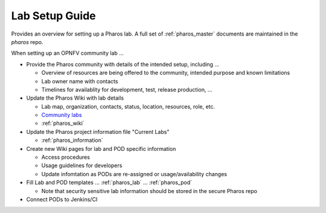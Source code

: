.. This work is licensed under a Creative Commons Attribution 4.0 International License.
.. http://creativecommons.org/licenses/by/4.0
.. (c) 2016 OPNFV.

***************
Lab Setup Guide
***************

Provides an overview for setting up a Pharos lab. A full set of
:ref:`pharos_master` documents are maintained in the *pharos* repo.

When setting up an OPNFV community lab ...

* Provide the Pharos community with details of the intended setup, including ...

  * Overview of resources are being offered to the community, intended purpose and known limitations
  * Lab owner name with contacts
  * Timelines for availablity for development, test, release production, ...

* Update the Pharos Wiki with lab details

  * Lab map, organization, contacts, status, location, resources, role, etc.
  * `Community labs <https://wiki.opnfv.org/display/pharos#PharosHome-Overview>`_
  * :ref:`pharos_wiki`

* Update the Pharos project information file "Current Labs"

  * :ref:`pharos_information`

* Create new Wiki pages for lab and POD specific information

  * Access procedures
  * Usage guidelines for developers
  * Update infomtation as PODs are re-assigned or usage/availability changes

* Fill Lab and POD templates ... :ref:`pharos_lab` ... :ref:`pharos_pod`

  * Note that security sensitive lab information should be stored in the secure Pharos repo

* Connect PODs to Jenkins/CI
